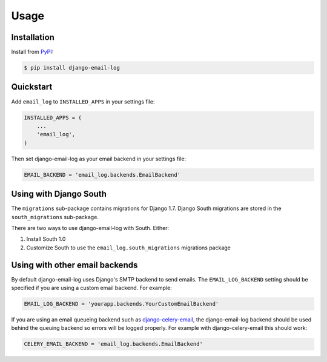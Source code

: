 Usage
=====

Installation
------------

Install from `PyPI`_:

.. code-block:: bash

    $ pip install django-email-log

.. _PyPI: https://pypi.python.org/pypi/django-email-log/


Quickstart
----------

Add ``email_log`` to ``INSTALLED_APPS`` in your settings file:

.. code-block:: python

    INSTALLED_APPS = (
        ...
        'email_log',
    )

Then set django-email-log as your email backend in your settings file:

.. code-block:: python

    EMAIL_BACKEND = 'email_log.backends.EmailBackend'


Using with Django South
-----------------------

The ``migrations`` sub-package contains migrations for Django 1.7.  Django South migrations are stored in the ``south_migrations`` sub-package.

There are two ways to use django-email-log with South.  Either:

1. Install South 1.0
2. Customize South to use the ``email_log.south_migrations`` migrations package


Using with other email backends
-------------------------------

By default django-email-log uses Django's SMTP backend to send emails.  The
``EMAIL_LOG_BACKEND`` setting should be specified if you are using a custom
email backend.  For example:

.. code-block:: python

    EMAIL_LOG_BACKEND = 'yourapp.backends.YourCustomEmailBackend'

If you are using an email queueing backend such as `django-celery-email`_, the
django-email-log backend should be used behind the queuing backend so errors
will be logged properly.  For example with django-celery-email this should
work:

.. code-block:: python

    CELERY_EMAIL_BACKEND = 'email_log.backends.EmailBackend'

.. _django-celery-email: https://github.com/pmclanahan/django-celery-email
